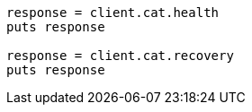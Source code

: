 [source, ruby]
----
response = client.cat.health
puts response

response = client.cat.recovery
puts response
----
